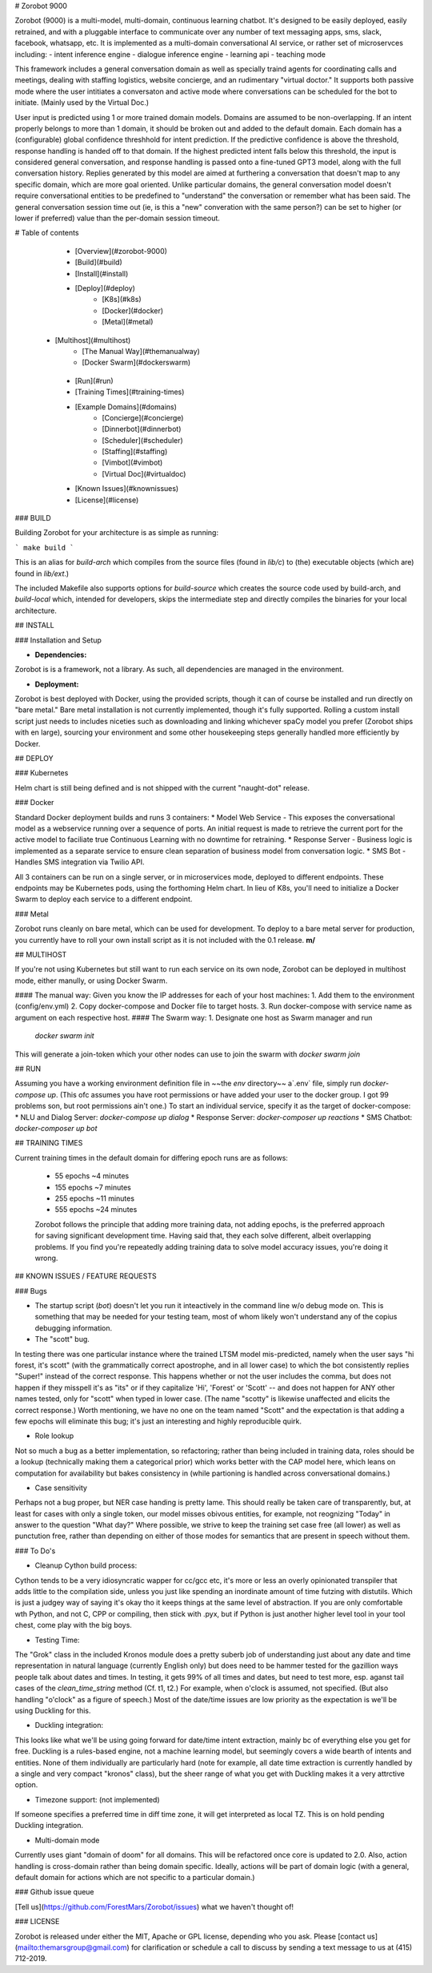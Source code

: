 # Zorobot 9000

Zorobot (9000) is a multi-model, multi-domain, continuous learning chatbot. It's designed to be easily deployed, easily retrained, and with a pluggable interface to communicate over any number of text messaging apps, sms, slack, facebook, whatsapp, etc. It is implemented as a multi-domain conversational AI service, or rather set of microservces including:
- intent inference engine
- dialogue inference engine
- learning api
- teaching mode

This framework includes a general conversation domain as well as specially traind agents for coordinating calls and meetings, dealing with staffing logistics, website concierge, and an rudimentary "virtual doctor." It supports both passive mode where the user intitiates a conversaton and active mode where conversations can be scheduled for the bot to initiate. (Mainly used by the Virtual Doc.)

User input is predicted using 1 or more trained domain models. Domains are assumed to be non-overlapping. If an intent properly belongs to more than 1 domain, it should be broken out and added to the default domain. Each domain has a (configurable) global confidence threshhold for intent prediction. If the predictive confidence is above the threshold, response handling is handed off to that domain. If the highest predicted intent falls below this threshold, the input is considered general conversation, and response handling is passed onto a fine-tuned GPT3 model, along with the full conversation history. Replies generated by this model are aimed at furthering a conversation that doesn't map to any specific domain, which are more goal oriented. Unlike particular domains, the general conversation model doesn't require conversational entities to be predefined to "understand" the conversation or remember what has been said. The general conversation session time out (ie, is this a "new" converation with the same person?) can be set to higher (or lower if preferred) value than the per-domain session timeout.


# Table of contents

  * [Overview](#zorobot-9000)
  * [Build](#build)
  * [Install](#install)
  * [Deploy](#deploy)
     * [K8s](#k8s)
     * [Docker](#docker)
     * [Metal](#metal)
 * [Multihost](#multihost)
    * [The Manual Way](#themanualway)
    * [Docker Swarm](#dockerswarm)
  * [Run](#run)
  * [Training Times](#training-times)
  * [Example Domains](#domains)
     * [Concierge](#concierge)
     * [Dinnerbot](#dinnerbot)
     * [Scheduler](#scheduler)
     * [Staffing](#staffing)
     * [Vimbot](#vimbot)
     * [Virtual Doc](#virtualdoc)
  * [Known Issues](#knownissues)
  * [License](#license)


### BUILD

Building Zorobot for your architecture is as simple as running:

```
make build
```

This is an alias for `build-arch` which compiles from the source files (found in `lib/c`) to (the) executable objects (which are) found in `lib/ext`.)

The included Makefile also supports options for `build-source` which creates the source code used by build-arch, and `build-local` which, intended for developers, skips the intermediate step and directly compiles the binaries for your local architecture.

## INSTALL

### Installation and Setup

* **Dependencies:**
Zorobot is is a framework, not a library. As such, all dependencies are managed in the environment.

* **Deployment:**
Zorobot is best deployed with Docker, using the provided scripts, though it can of course be installed and run directly on "bare metal." Bare metal installation is not currently implemented, though it's fully supported. Rolling a custom install script just needs to includes niceties such as downloading and linking whichever spaCy model you prefer (Zorobot ships with en large), sourcing your environment and some other housekeeping steps generally handled more efficiently by Docker.

## DEPLOY

### Kubernetes

Helm chart is still being defined and is not shipped with the current "naught-dot" release.

### Docker

Standard Docker deployment builds and runs 3 containers:
* Model Web Service - This exposes the conversational model as a webservice running over a sequence of ports. An initial request is made to retrieve the current port for the active model to faciliate true Continuous Learning with no downtime for retraining.
* Response Server - Business logic is implemented as a separate service to ensure clean separation of business model from conversation logic.
* SMS Bot - Handles SMS integration via Twilio API.

All 3 containers can be run on a single server, or in microservices mode, deployed to different endpoints. These endpoints may be Kubernetes pods, using the forthoming Helm chart. In lieu of K8s, you'll need to initialize a Docker Swarm to deploy each service to a different endpoint.

### Metal

Zorobot runs cleanly on bare metal, which can be used for development. To deploy to a bare metal server for production, you currently have to roll your own install script as it is not included with the 0.1 release.  **\m/**

## MULTIHOST

If you're not using Kubernetes but still want to run each service on its own node, Zorobot can be deployed in multihost mode, either manully, or using Docker Swarm.

#### The manual way:
Given you know the IP addresses for each of your host machines:
1. Add them to the environment (config/env.yml)
2. Copy docker-compose and Docker file to target hosts.
3. Run docker-compose with service name as argument on each respective host.
#### The Swarm way:
1. Designate one host as Swarm manager and run
  `docker swarm init`
This will generate a join-token which your other nodes can use to join the swarm with `docker swarm join`


## RUN

Assuming you have a working environment definition file in ~~the `env` directory~~ a`.env` file, simply run `docker-compose up`. (This ofc assumes you have root permissions or have added your user to the docker group. I got 99 problems son, but root permissions ain't one.) To start an individual service, specify it as the target of docker-compose:
* NLU and Dialog Server: `docker-compose up dialog`
* Response Server: `docker-composer up reactions`
* SMS Chatbot: `docker-composer up bot`

## TRAINING TIMES

Current training times in the default domain for differing epoch runs are as follows:

  *  55 epochs ~4 minutes
  * 155 epochs ~7 minutes
  * 255 epochs ~11 minutes
  * 555 epochs ~24 minutes

  Zorobot follows the principle that adding more training data, not adding epochs, is the preferred approach for saving significant development time. Having said that, they each solve different, albeit overlapping problems. If you find you're repeatedly adding training data to solve model accuracy issues, you're doing it wrong.

## KNOWN ISSUES / FEATURE REQUESTS

### Bugs

* The startup script (`bot`) doesn't let you run it inteactively in the command line w/o debug mode on. This is something that may be needed for your testing team, most of whom likely won't understand any of the copius debugging information.

* The "scott" bug.
In testing there was one particular instance where the trained LTSM model mis-predicted, namely when the user says "hi forest, it's scott" (with the grammatically correct apostrophe, and in all lower case) to which the bot consistently replies "Super!" instead of the correct response. This happens whether or not the user includes the comma, but does not happen if they misspell it's as "its" or if they capitalize 'Hi', 'Forest' or 'Scott' -- and does not happen for ANY other names tested, only for "scott" when typed in lower case. (The name "scotty" is likewise unaffected and elicits the correct response.) Worth mentioning, we have no one on the team named "Scott" and the expectation is that adding a few epochs will eliminate this bug; it's just an interesting and highly reproducible quirk.

* Role lookup
Not so much a bug as a better implementation, so refactoring; rather than being included in training data, roles should be a lookup (technically making them a categorical prior) which works better with the CAP model here, which leans on computation for availability but bakes consistency in (while partioning is handled across conversational domains.)

* Case sensitivity
Perhaps not a bug proper, but NER case handing is pretty lame. This should really be taken care of transparently, but, at least for cases with only a single token, our model misses obivous entities, for example, not reognizing "Today" in answer to the question "What day?" Where possible, we strive to keep the training set case free (all lower) as well as punctution free, rather than depending on either of those modes for semantics that are present in speech without them.

### To Do's

* Cleanup Cython build process:
Cython tends to be a very idiosyncratic wapper for cc/gcc etc, it's more or less an overly opinionated transpiler that adds little to the compilation side, unless you just like spending an inordinate amount of time futzing with distutils. Which is just a judgey way of saying it's okay tho it keeps things at the same level of abstraction. If you are only comfortable wth Python, and not C, CPP or compiling, then stick with .pyx, but if Python is just another higher level tool in your tool chest, come play with the big boys.

* Testing Time:
The "Grok" class in the included Kronos module does a pretty suberb job of understanding just about any date and time representation in natural language (currently English only) but does need to be hammer tested for the gazillion ways people talk about dates and times. In testing, it gets 99% of all times and dates, but need to test more, esp. aganst tail cases of the `clean_time_string` method (Cf. t1, t2.) For example, when o'clock is assumed, not specified. (But also handling "o'clock" as a figure of speech.) Most of the date/time issues are low priority as the expectation is we'll be using Duckling for this.

* Duckling integration:
This looks like what we'll be using going forward for date/time intent extraction, mainly bc of everything else you get for free. Duckling is a rules-based engine, not a machine learning model, but seemingly covers a wide bearth of intents and entities. None of them individually are particularly hard (note for example, all date time extraction is currently handled by a single and very compact "kronos" class), but the sheer range of what you get with Duckling makes it a very attrctive option.

* Timezone support: (not implemented)
If someone specifies a preferred time in diff time zone, it will get interpreted as local TZ. This is on hold pending Duckling integration.

* Multi-domain mode
Currently uses giant "domain of doom" for all domains. This will be refactored once core is updated to 2.0. Also, action handling is cross-domain rather than being domain specific. Ideally, actions will be part of domain logic (with a general, default domain for actions which are not specific to a particular domain.)

### Github issue queue

[Tell us](https://github.com/ForestMars/Zorobot/issues) what we haven't thought of!

### LICENSE

Zorobot is released under either the MIT, Apache or GPL license, depending who you ask. Please [contact us](mailto:themarsgroup@gmail.com) for clarification or schedule a call to discuss by sending a text message to us at (415) 712-2019.
